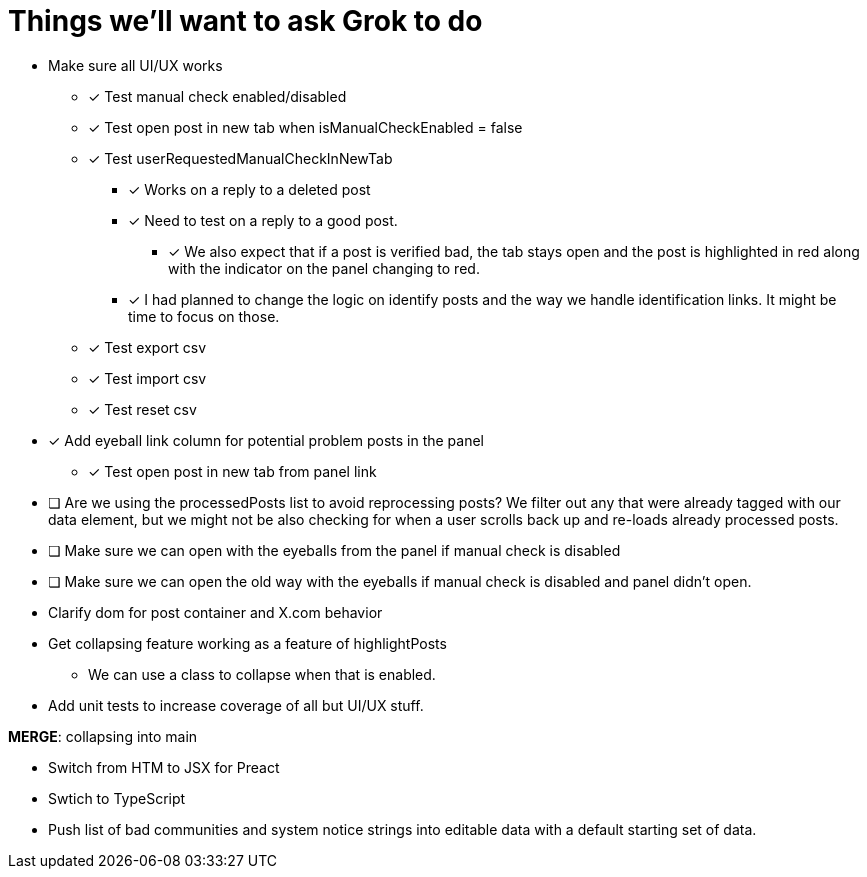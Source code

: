 = Things we'll want to ask Grok to do

* Make sure all UI/UX works

** [x] Test manual check enabled/disabled

** [x] Test open post in new tab when isManualCheckEnabled = false

** [x] Test userRequestedManualCheckInNewTab
*** [x] Works on a reply to a deleted post
*** [x] Need to test on a reply to a good post.
***** [x] We also expect that if a post is verified bad, the tab stays open and the post is highlighted in red along with the indicator on the panel changing to red.

*** [x] I had planned to change the logic on identify posts and the way we handle identification links. It might be time to focus on those.

** [x] Test export csv
** [x] Test import csv
** [x] Test reset csv

* [x] Add eyeball link column for potential problem posts in the panel
** [x] Test open post in new tab from panel link

* [ ] Are we using the processedPosts list to avoid reprocessing posts? We filter out any that were already tagged with our data element, but we might not be also checking for when a user scrolls back up and re-loads already processed posts. 

* [ ] Make sure we can open with the eyeballs from the panel if manual check is disabled
* [ ] Make sure we can open the old way with the eyeballs if manual check is disabled and panel didn't open.

* Clarify dom for post container and X.com behavior

* Get collapsing feature working as a feature of highlightPosts
** We can use a class to collapse when that is enabled.

* Add unit tests to increase coverage of all but UI/UX stuff.

*MERGE*: collapsing into main

* Switch from HTM to JSX for Preact
* Swtich to TypeScript
* Push list of bad communities and system notice strings into editable data with a default starting set of data.
